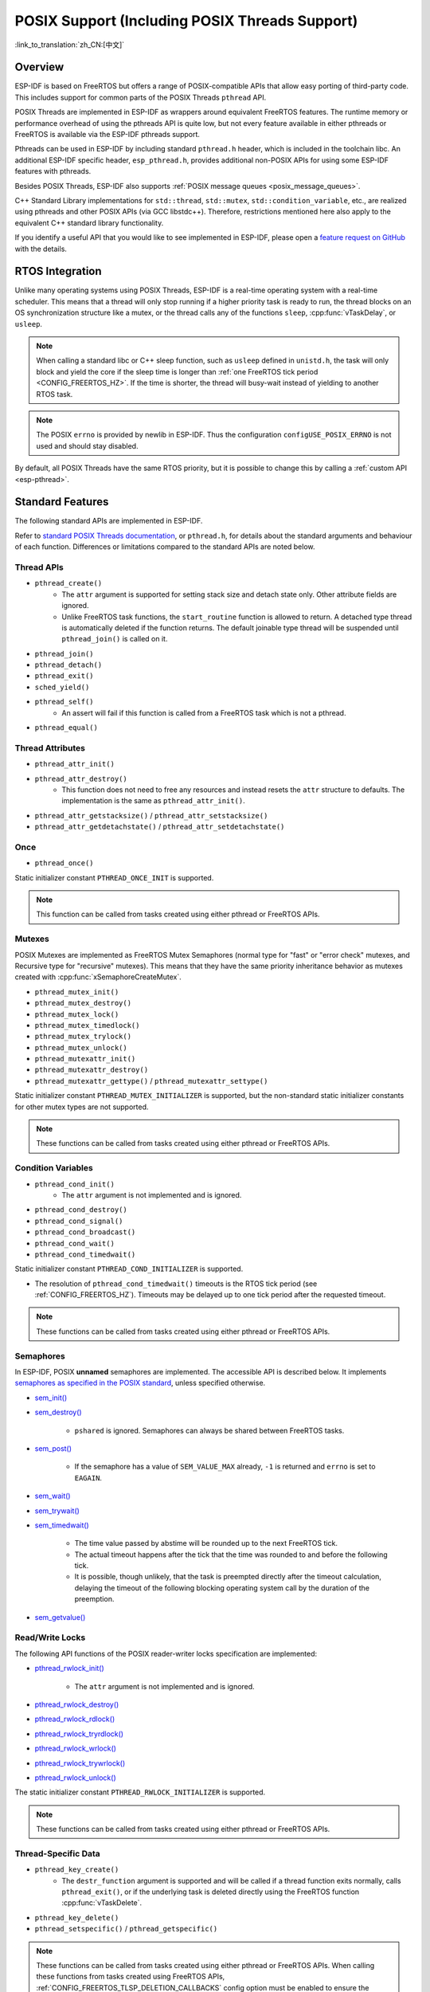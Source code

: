 POSIX Support (Including POSIX Threads Support)
===============================================

:link_to_translation:`zh_CN:[中文]`

Overview
--------

ESP-IDF is based on FreeRTOS but offers a range of POSIX-compatible APIs that allow easy porting of third-party code. This includes support for common parts of the POSIX Threads ``pthread`` API.

POSIX Threads are implemented in ESP-IDF as wrappers around equivalent FreeRTOS features. The runtime memory or performance overhead of using the pthreads API is quite low, but not every feature available in either pthreads or FreeRTOS is available via the ESP-IDF pthreads support.

Pthreads can be used in ESP-IDF by including standard ``pthread.h`` header, which is included in the toolchain libc. An additional ESP-IDF specific header, ``esp_pthread.h``, provides additional non-POSIX APIs for using some ESP-IDF features with pthreads.

Besides POSIX Threads, ESP-IDF also supports :ref:`POSIX message queues <posix_message_queues>`.

C++ Standard Library implementations for ``std::thread``, ``std::mutex``, ``std::condition_variable``, etc., are realized using pthreads and other POSIX APIs (via GCC libstdc++). Therefore, restrictions mentioned here also apply to the equivalent C++ standard library functionality.

If you identify a useful API that you would like to see implemented in ESP-IDF, please open a `feature request on GitHub <https://github.com/espressif/esp-idf/issues>`_ with the details.

RTOS Integration
----------------

Unlike many operating systems using POSIX Threads, ESP-IDF is a real-time operating system with a real-time scheduler. This means that a thread will only stop running if a higher priority task is ready to run, the thread blocks on an OS synchronization structure like a mutex, or the thread calls any of the functions ``sleep``, :cpp:func:`vTaskDelay`, or ``usleep``.

.. note::

    When calling a standard libc or C++ sleep function, such as ``usleep`` defined in ``unistd.h``, the task will only block and yield the core if the sleep time is longer than :ref:`one FreeRTOS tick period <CONFIG_FREERTOS_HZ>`. If the time is shorter, the thread will busy-wait instead of yielding to another RTOS task.

.. note::

    The POSIX ``errno`` is provided by newlib in ESP-IDF. Thus the configuration ``configUSE_POSIX_ERRNO`` is not used and should stay disabled.

By default, all POSIX Threads have the same RTOS priority, but it is possible to change this by calling a :ref:`custom API <esp-pthread>`.

Standard Features
-----------------

The following standard APIs are implemented in ESP-IDF.

Refer to `standard POSIX Threads documentation <https://man7.org/linux/man-pages/man7/pthreads.7.html>`__, or ``pthread.h``, for details about the standard arguments and behaviour of each function. Differences or limitations compared to the standard APIs are noted below.

.. _posix_thread_api:

Thread APIs
^^^^^^^^^^^

* ``pthread_create()``
    - The ``attr`` argument is supported for setting stack size and detach state only. Other attribute fields are ignored.
    - Unlike FreeRTOS task functions, the ``start_routine`` function is allowed to return. A detached type thread is automatically deleted if the function returns. The default joinable type thread will be suspended until ``pthread_join()`` is called on it.
* ``pthread_join()``
* ``pthread_detach()``
* ``pthread_exit()``
* ``sched_yield()``
* ``pthread_self()``
    - An assert will fail if this function is called from a FreeRTOS task which is not a pthread.
* ``pthread_equal()``

Thread Attributes
^^^^^^^^^^^^^^^^^

* ``pthread_attr_init()``
* ``pthread_attr_destroy()``
    - This function does not need to free any resources and instead resets the ``attr`` structure to defaults. The implementation is the same as ``pthread_attr_init()``.
* ``pthread_attr_getstacksize()`` / ``pthread_attr_setstacksize()``
* ``pthread_attr_getdetachstate()`` / ``pthread_attr_setdetachstate()``

Once
^^^^

* ``pthread_once()``

Static initializer constant ``PTHREAD_ONCE_INIT`` is supported.

.. note::

    This function can be called from tasks created using either pthread or FreeRTOS APIs.

Mutexes
^^^^^^^

POSIX Mutexes are implemented as FreeRTOS Mutex Semaphores (normal type for "fast" or "error check" mutexes, and Recursive type for "recursive" mutexes). This means that they have the same priority inheritance behavior as mutexes created with :cpp:func:`xSemaphoreCreateMutex`.

* ``pthread_mutex_init()``
* ``pthread_mutex_destroy()``
* ``pthread_mutex_lock()``
* ``pthread_mutex_timedlock()``
* ``pthread_mutex_trylock()``
* ``pthread_mutex_unlock()``
* ``pthread_mutexattr_init()``
* ``pthread_mutexattr_destroy()``
* ``pthread_mutexattr_gettype()`` / ``pthread_mutexattr_settype()``

Static initializer constant ``PTHREAD_MUTEX_INITIALIZER`` is supported, but the non-standard static initializer constants for other mutex types are not supported.

.. note::

    These functions can be called from tasks created using either pthread or FreeRTOS APIs.

Condition Variables
^^^^^^^^^^^^^^^^^^^

* ``pthread_cond_init()``
    - The ``attr`` argument is not implemented and is ignored.
* ``pthread_cond_destroy()``
* ``pthread_cond_signal()``
* ``pthread_cond_broadcast()``
* ``pthread_cond_wait()``
* ``pthread_cond_timedwait()``

Static initializer constant ``PTHREAD_COND_INITIALIZER`` is supported.

* The resolution of ``pthread_cond_timedwait()`` timeouts is the RTOS tick period (see :ref:`CONFIG_FREERTOS_HZ`). Timeouts may be delayed up to one tick period after the requested timeout.

.. note::

    These functions can be called from tasks created using either pthread or FreeRTOS APIs.

Semaphores
^^^^^^^^^^

In ESP-IDF, POSIX **unnamed** semaphores are implemented. The accessible API is described below. It implements `semaphores as specified in the POSIX standard <https://pubs.opengroup.org/onlinepubs/9699919799/basedefs/semaphore.h.html>`_, unless specified otherwise.

* `sem_init() <https://pubs.opengroup.org/onlinepubs/9699919799/functions/sem_init.html>`_
* `sem_destroy() <https://pubs.opengroup.org/onlinepubs/9699919799/functions/sem_destroy.html>`_

    - ``pshared`` is ignored. Semaphores can always be shared between FreeRTOS tasks.

* `sem_post() <https://pubs.opengroup.org/onlinepubs/9699919799/functions/sem_post.html>`_

    - If the semaphore has a value of ``SEM_VALUE_MAX`` already, ``-1`` is returned and ``errno`` is set to ``EAGAIN``.

* `sem_wait() <https://pubs.opengroup.org/onlinepubs/9699919799/functions/sem_wait.html>`_
* `sem_trywait() <https://pubs.opengroup.org/onlinepubs/9699919799/functions/sem_trywait.html>`_
* `sem_timedwait() <https://pubs.opengroup.org/onlinepubs/9699919799/functions/sem_timedwait.html>`_

    - The time value passed by abstime will be rounded up to the next FreeRTOS tick.
    - The actual timeout happens after the tick that the time was rounded to and before the following tick.
    - It is possible, though unlikely, that the task is preempted directly after the timeout calculation, delaying the timeout of the following blocking operating system call by the duration of the preemption.

* `sem_getvalue() <https://pubs.opengroup.org/onlinepubs/9699919799/functions/sem_getvalue.html>`_

Read/Write Locks
^^^^^^^^^^^^^^^^
The following API functions of the POSIX reader-writer locks specification are implemented:

* `pthread_rwlock_init() <https://pubs.opengroup.org/onlinepubs/9699919799/functions/pthread_rwlock_init.html>`_

    - The ``attr`` argument is not implemented and is ignored.

* `pthread_rwlock_destroy() <https://pubs.opengroup.org/onlinepubs/9699919799/functions/pthread_rwlock_destroy.html>`_
* `pthread_rwlock_rdlock() <https://pubs.opengroup.org/onlinepubs/9699919799/functions/pthread_rwlock_rdlock.html>`_
* `pthread_rwlock_tryrdlock() <https://pubs.opengroup.org/onlinepubs/9699919799/functions/pthread_rwlock_tryrdlock.html>`_
* `pthread_rwlock_wrlock() <https://pubs.opengroup.org/onlinepubs/9699919799/functions/pthread_rwlock_wrlock.html>`_
* `pthread_rwlock_trywrlock() <https://pubs.opengroup.org/onlinepubs/9699919799/functions/pthread_rwlock_trywrlock.html>`_
* `pthread_rwlock_unlock() <https://pubs.opengroup.org/onlinepubs/9699919799/functions/pthread_rwlock_unlock.html>`_

The static initializer constant ``PTHREAD_RWLOCK_INITIALIZER`` is supported.

.. note::

    These functions can be called from tasks created using either pthread or FreeRTOS APIs.

Thread-Specific Data
^^^^^^^^^^^^^^^^^^^^

* ``pthread_key_create()``
    - The ``destr_function`` argument is supported and will be called if a thread function exits normally, calls ``pthread_exit()``, or if the underlying task is deleted directly using the FreeRTOS function :cpp:func:`vTaskDelete`.
* ``pthread_key_delete()``
* ``pthread_setspecific()`` / ``pthread_getspecific()``

.. note::

    These functions can be called from tasks created using either pthread or FreeRTOS APIs. When calling these functions from tasks created using FreeRTOS APIs, :ref:`CONFIG_FREERTOS_TLSP_DELETION_CALLBACKS` config option must be enabled to ensure the thread-specific data is cleaned up before the task is deleted.

.. note::

    There are other options for thread local storage in ESP-IDF, including options with higher performance. See :doc:`/api-guides/thread-local-storage`.

.. _posix_message_queues:

Message Queues
^^^^^^^^^^^^^^

The message queue implementation is based on the `FreeRTOS-Plus-POSIX <https://www.freertos.org/FreeRTOS-Plus/FreeRTOS_Plus_POSIX/index.html>`_ project. Message queues are not made available in any filesystem on ESP-IDF. Message priorities are not supported.
The following API functions of the POSIX message queue specification are implemented:

* `mq_open() <https://pubs.opengroup.org/onlinepubs/9699919799/functions/mq_open.html>`_

    - The ``name`` argument has, besides the POSIX specification, the following additional restrictions:
        - It has to begin with a leading slash.
        - It has to be no more than 255 + 2 characters long (including the leading slash, excluding the terminating null byte). However, memory for ``name`` is dynamically allocated internally, so the shorter it is, the fewer memory it will consume.
    - The ``mode`` argument is not implemented and is ignored.
    - Supported ``oflags``: ``O_RDWR``, ``O_CREAT``, ``O_EXCL``, and ``O_NONBLOCK``

* `mq_close() <https://pubs.opengroup.org/onlinepubs/9699919799/functions/mq_close.html>`_
* `mq_unlink() <https://pubs.opengroup.org/onlinepubs/9699919799/functions/mq_unlink.html>`_
* `mq_receive() <https://pubs.opengroup.org/onlinepubs/9699919799/functions/mq_receive.html>`_

    - Since message priorities are not supported, ``msg_prio`` is unused.

* `mq_timedreceive() <https://pubs.opengroup.org/onlinepubs/9699919799/functions/mq_receive.html>`_

    - Since message priorities are not supported, ``msg_prio`` is unused.

* `mq_send() <https://pubs.opengroup.org/onlinepubs/9699919799/functions/mq_send.html>`_

    - Since message priorities are not supported, ``msg_prio`` has no effect.

* `mq_timedsend() <https://pubs.opengroup.org/onlinepubs/9699919799/functions/mq_send.html>`_

    - Since message priorities are not supported, ``msg_prio`` has no effect.

* `mq_getattr() <https://pubs.opengroup.org/onlinepubs/9699919799/functions/mq_getattr.html>`_

`mq_notify() <https://pubs.opengroup.org/onlinepubs/9699919799/functions/mq_notify.html>`_ and `mq_setattr() <https://pubs.opengroup.org/onlinepubs/9699919799/functions/mq_setattr.html>`_ are not implemented.

Building
........

To use the POSIX message queue API, please add ``rt`` as a requirement in your component's ``CMakeLists.txt``

.. note::

    If you have used `FreeRTOS-Plus-POSIX <https://www.freertos.org/FreeRTOS-Plus/FreeRTOS_Plus_POSIX/index.html>`_ in another FreeRTOS project before, please note that the include paths in IDF are POSIX-like. Hence, applications include ``mqueue.h`` directly instead of using the subdirectory include ``FreeRTOS_POSIX/mqueue.h``.

Not Implemented
---------------

The ``pthread.h`` header is a standard header and includes additional APIs and features which are not implemented in ESP-IDF. These include:

* ``pthread_cancel()`` returns ``ENOSYS`` if called.
* ``pthread_condattr_init()`` returns ``ENOSYS`` if called.
* `mq_notify() <https://pubs.opengroup.org/onlinepubs/9699919799/functions/mq_notify.html>`_ returns ``ENOSYS`` if called.
* `mq_setattr() <https://pubs.opengroup.org/onlinepubs/9699919799/functions/mq_setattr.html>`_ returns ``ENOSYS`` if called.

Other POSIX Threads functions (not listed here) are not implemented and will produce either a compiler or a linker error if referenced from an ESP-IDF application.

.. _esp-pthread:

ESP-IDF Extensions
------------------

The API :cpp:func:`esp_pthread_set_cfg` defined in the ``esp_pthreads.h`` header offers custom extensions to control how subsequent calls to ``pthread_create()`` behaves. Currently, the following configuration can be set:

.. list::
    - Default stack size of new threads, if not specified when calling ``pthread_create()`` (overrides :ref:`CONFIG_PTHREAD_TASK_STACK_SIZE_DEFAULT`).
    - Stack memory capabilities determine which kind of memory is used for allocating pthread stacks. The field takes ESP-IDF heap capability flags, as defined in :component_file:`heap/include/esp_heap_caps.h`. The memory must be 8-bit accessible (MALLOC_CAP_8BIT), besides other custom flags the user can choose from. The user is responsible for ensuring the correctness of the stack memory capabilities. For more information about memory locations, refer to the documentation of :ref:`memory_capabilities`.
    - RTOS priority of new threads (overrides :ref:`CONFIG_PTHREAD_TASK_PRIO_DEFAULT`).
    :SOC_HP_CPU_HAS_MULTIPLE_CORES: - Core affinity / core pinning of new threads (overrides :ref:`CONFIG_PTHREAD_TASK_CORE_DEFAULT`).
    - FreeRTOS task name for new threads (overrides :ref:`CONFIG_PTHREAD_TASK_NAME_DEFAULT`)

This configuration is scoped to the calling thread (or FreeRTOS task), meaning that :cpp:func:`esp_pthread_set_cfg` can be called independently in different threads or tasks. If the ``inherit_cfg`` flag is set in the current configuration then any new thread created will inherit the creator's configuration (if that thread calls ``pthread_create()`` recursively), otherwise the new thread will have the default configuration.

Application Examples
--------------------

- :example:`system/pthread` demonstrates using the pthreads API to create threads.
- :example:`cxx/pthread` demonstrates using C++ Standard Library functions with threads.

API Reference
-------------

.. include-build-file:: inc/esp_pthread.inc
